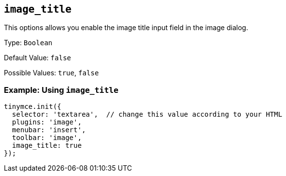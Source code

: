 [[image_title]]
== `+image_title+`

This options allows you enable the image title input field in the image dialog.

Type: `+Boolean+`

Default Value: `+false+`

Possible Values: `+true+`, `+false+`

=== Example: Using `+image_title+`

[source,js]
----
tinymce.init({
  selector: 'textarea',  // change this value according to your HTML
  plugins: 'image',
  menubar: 'insert',
  toolbar: 'image',
  image_title: true
});
----
